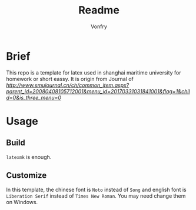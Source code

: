 #+title: Readme
#+author:Vonfry
#+email: shmtu@vonfry.name

* Brief

This repo is a template for latex used in shanghai maritime university for
homework or short eassy. It is origin from Journal of
[[Shanghai Maritime University][http://www.smujournal.cn/ch/common_item.aspx?parent_id=20080408105712001&menu_id=20170331031841001&flag=1&child=0&is_three_menu=0]]

* Usage

** Build

~latexmk~ is enough.

** Customize

In this template, the chinese font is =Noto= instead of =Song= and english font
is =Liberation Serif= instead of =Times New Roman=. You may need change them on Windows.
